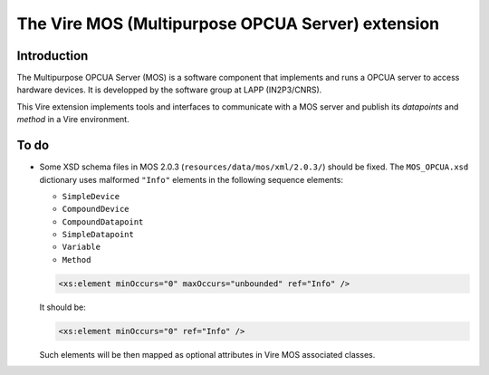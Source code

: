 ==================================================
The Vire MOS (Multipurpose OPCUA Server) extension
==================================================

Introduction
============

The  Multipurpose OPCUA  Server  (MOS) is  a  software component  that
implements and runs a OPCUA server  to access hardware devices.  It is
developped by the software group at LAPP (IN2P3/CNRS).

This  Vire extension  implements tools  and interfaces  to communicate
with a MOS server and publish  its *datapoints* and *method* in a Vire
environment.

To do
=====

* Some XSD schema files in MOS 2.0.3 (``resources/data/mos/xml/2.0.3/``)
  should be fixed. The ``MOS_OPCUA.xsd`` dictionary uses malformed
  ``"Info"`` elements in the following sequence elements:

  * ``SimpleDevice``
  * ``CompoundDevice``
  * ``CompoundDatapoint``
  * ``SimpleDatapoint``
  * ``Variable``
  * ``Method``

  .. code:: xsd

     <xs:element minOccurs="0" maxOccurs="unbounded" ref="Info" />
  ..

  It should be:

  .. code:: xsd

     <xs:element minOccurs="0" ref="Info" />
  ..

  Such elements will be then mapped as optional attributes in Vire MOS
  associated classes.
